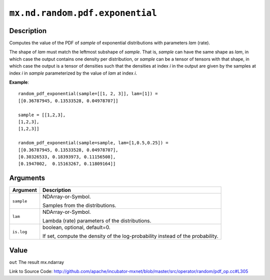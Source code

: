 

``mx.nd.random.pdf.exponential``
================================================================

Description
----------------------

Computes the value of the PDF of *sample* of
exponential distributions with parameters *lam* (rate).

The shape of *lam* must match the leftmost subshape of *sample*.  That is, *sample*
can have the same shape as *lam*, in which case the output contains one density per
distribution, or *sample* can be a tensor of tensors with that shape, in which case
the output is a tensor of densities such that the densities at index *i* in the output
are given by the samples at index *i* in *sample* parameterized by the value of *lam*
at index *i*.


**Example**::

	 
	 random_pdf_exponential(sample=[[1, 2, 3]], lam=[1]) =
	 [[0.36787945, 0.13533528, 0.04978707]]
	 
	 sample = [[1,2,3],
	 [1,2,3],
	 [1,2,3]]
	 
	 random_pdf_exponential(sample=sample, lam=[1,0.5,0.25]) =
	 [[0.36787945, 0.13533528, 0.04978707],
	 [0.30326533, 0.18393973, 0.11156508],
	 [0.1947002,  0.15163267, 0.11809164]]
	 
	 


Arguments
------------------

+----------------------------------------+------------------------------------------------------------+
| Argument                               | Description                                                |
+========================================+============================================================+
| ``sample``                             | NDArray-or-Symbol.                                         |
|                                        |                                                            |
|                                        | Samples from the distributions.                            |
+----------------------------------------+------------------------------------------------------------+
| ``lam``                                | NDArray-or-Symbol.                                         |
|                                        |                                                            |
|                                        | Lambda (rate) parameters of the distributions.             |
+----------------------------------------+------------------------------------------------------------+
| ``is.log``                             | boolean, optional, default=0.                              |
|                                        |                                                            |
|                                        | If set, compute the density of the log-probability instead |
|                                        | of the                                                     |
|                                        | probability.                                               |
+----------------------------------------+------------------------------------------------------------+

Value
----------

``out`` The result mx.ndarray


Link to Source Code: http://github.com/apache/incubator-mxnet/blob/master/src/operator/random/pdf_op.cc#L305

